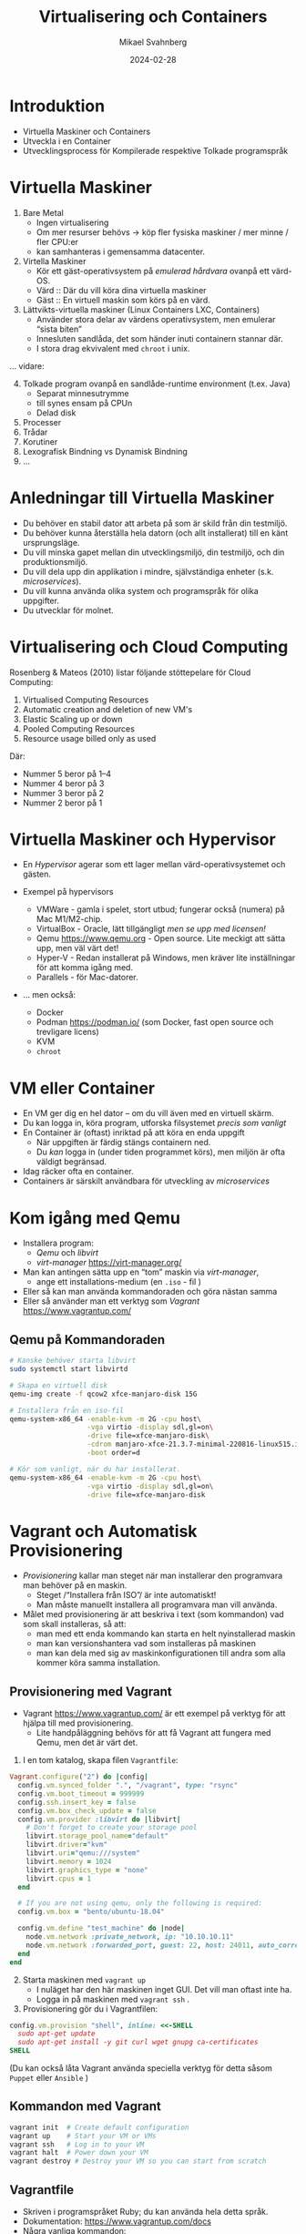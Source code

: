 #+Title: Virtualisering och Containers
#+Author: Mikael Svahnberg
#+Email: Mikael.Svahnberg@bth.se
#+Date: 2024-02-28
#+EPRESENT_FRAME_LEVEL: 1
#+OPTIONS: email:t <:t todo:t f:t ':t H:2
#+STARTUP: beamer

#+LATEX_CLASS_OPTIONS: [10pt,t,a4paper]
#+BEAMER_THEME: BTH_msv


* Introduktion
- Virtuella Maskiner och Containers
- Utveckla i en Container
- Utvecklingsprocess för Kompilerade respektive Tolkade programspråk
* Virtuella Maskiner
1. Bare Metal
   - Ingen virtualisering
   - Om mer resurser behövs \rightarrow köp fler fysiska maskiner / mer minne / fler CPU:er
   - kan samhanteras i gemensamma datacenter.
2. Virtella Maskiner
   - Kör ett gäst-operativsystem på /emulerad hårdvara/ ovanpå ett värd-OS.
   - Värd :: Där du vill köra dina virtuella maskiner
   - Gäst :: En virtuell maskin som körs på en värd.
3. Lättvikts-virtuella maskiner (Linux Containers LXC, Containers)
   - Använder stora delar av värdens operativsystem, men emulerar "sista biten"
   - Innesluten sandlåda, det som händer inuti containern stannar där.
   - I stora drag ekvivalent med ~chroot~ i unix.

\dots vidare:
4. [@4] Tolkade program ovanpå en sandlåde-runtime environment (t.ex. Java)
   - Separat minnesutrymme
   - till synes ensam på CPUn
   - Delad disk
5. Processer
6. Trådar
7. Korutiner
8. Lexografisk Bindning vs Dynamisk Bindning
9. \dots 
* Anledningar till Virtuella Maskiner
- Du behöver en stabil dator att arbeta på som är skild från din testmiljö.
- Du behöver kunna återställa hela datorn (och allt installerat) till en känt ursprungsläge.
- Du vill minska gapet mellan din utvecklingsmiljö, din testmiljö, och din produktionsmiljö.
- Du vill dela upp din applikation i mindre, självständiga enheter (s.k. /microservices/).
- Du vill kunna använda olika system och programspråk för olika uppgifter.
- Du utvecklar för molnet.
* Virtualisering och Cloud Computing
Rosenberg & Mateos (2010) listar följande stöttepelare för Cloud Computing:

1. Virtualised Computing Resources
2. Automatic creation and deletion of new VM's
3. Elastic Scaling up or down
4. Pooled Computing Resources
5. Resource usage billed only as used

Där:
- Nummer 5 beror på 1--4
- Nummer 4 beror på 3
- Nummer 3 beror på 2
- Nummer 2 beror på 1
* Virtuella Maskiner och Hypervisor
#+ATTR_ORG: :width 600px
[[./FVirtualMachines.png]]

- En /Hypervisor/ agerar som ett lager mellan värd-operativsystemet och gästen.

- Exempel på hypervisors
  - VMWare - gamla i spelet, stort utbud; fungerar också (numera) på Mac M1/M2-chip.
  - VirtualBox - Oracle, lätt tillgängligt /men se upp med licensen!/
  - Qemu https://www.qemu.org - Open source. Lite meckigt att sätta upp, men väl värt det!
  - Hyper-V - Redan installerat på Windows, men kräver lite inställningar för att komma igång med.
  - Parallels - för Mac-datorer.

- \dots men också:
  - Docker
  - Podman https://podman.io/ (som Docker, fast open source och trevligare licens)
  - KVM
  - ~chroot~
* VM eller Container
- En VM ger dig en hel dator -- om du vill även med en virtuell skärm.
- Du kan logga in, köra program, utforska filsystemet /precis som vanligt/
- En Container är (oftast) inriktad på att köra en enda uppgift
  - När uppgiften är färdig stängs containern ned.
  - Du /kan/ logga in (under tiden programmet körs), men miljön är ofta väldigt begränsad.

- Idag räcker ofta en container.
- Containers är särskilt användbara för utveckling av /microservices/
* Kom igång med Qemu
- Installera program:
  - /Qemu/ och /libvirt/
  - /virt-manager/ https://virt-manager.org/

- Man kan antingen sätta upp en "tom" maskin via /virt-manager/,
  - ange ett installations-medium (en =.iso= - fil )
- Eller så kan man använda kommandoraden och göra nästan samma
- Eller så använder man ett verktyg som /Vagrant/ https://www.vagrantup.com/

** Qemu på Kommandoraden
#+begin_src bash
  # Kanske behöver starta libvirt
  sudo systemctl start libvirtd

  # Skapa en virtuell disk
  qemu-img create -f qcow2 xfce-manjaro-disk 15G

  # Installera från en iso-fil
  qemu-system-x86_64 -enable-kvm -m 2G -cpu host\
                     -vga virtio -display sdl,gl=on\
                     -drive file=xfce-manjaro-disk\
                     -cdrom manjaro-xfce-21.3.7-minimal-220816-linux515.iso\
                     -boot order=d

  # Kör som vanligt, när du har installerat.  
  qemu-system-x86_64 -enable-kvm -m 2G -cpu host\
                     -vga virtio -display sdl,gl=on\
                     -drive file=xfce-manjaro-disk
#+end_src
* Vagrant och Automatisk Provisionering
- /Provisionering/ kallar man steget när man installerar den programvara man behöver på en maskin.
  - Steget /"Installera från ISO"/ är inte automatiskt!
  - Man måste manuellt installera all programvara man vill använda.
- Målet med provisionering är att beskriva i text (som kommandon) vad som skall installeras, så att:
  - man med ett enda kommando kan starta en helt nyinstallerad maskin
  - man kan versionshantera vad som installeras på maskinen
  - man kan dela med sig av maskinkonfigurationen till andra som alla kommer köra samma installation.
** Provisionering med Vagrant
- Vagrant  https://www.vagrantup.com/ är ett exempel på verktyg för att hjälpa till med provisionering.
  - Lite handpåläggning behövs för att få Vagrant att fungera med Qemu, men det är värt det.

1. I en tom katalog, skapa filen =Vagrantfile=:

#+begin_src ruby
  Vagrant.configure("2") do |config|
    config.vm.synced_folder ".", "/vagrant", type: "rsync"
    config.vm.boot_timeout = 999999
    config.ssh.insert_key = false
    config.vm.box_check_update = false
    config.vm.provider :libvirt do |libvirt|
      # Don't forget to create your storage pool
      libvirt.storage_pool_name="default"
      libvirt.driver="kvm"
      libvirt.uri="qemu:///system"
      libvirt.memory = 1024
      libvirt.graphics_type = "none"
      libvirt.cpus = 1
    end

    # If you are not using qemu, only the following is required:
    config.vm.box = "bento/ubuntu-18.04"

    config.vm.define "test_machine" do |node|
      node.vm.network :private_network, ip: "10.10.10.11"
      node.vm.network :forwarded_port, guest: 22, host: 24011, auto_correct: true
    end
  end
#+end_src

2. [@2] Starta maskinen med =vagrant up=
   - I nuläget har den här maskinen inget GUI. Det vill man oftast inte ha.
   - Logga in på maskinen med ~vagrant ssh~ . 
3. Provisionering gör du i Vagrantfilen:

#+begin_src ruby
config.vm.provision "shell", inline: <<-SHELL
  sudo apt-get update
  sudo apt-get install -y git curl wget gnupg ca-certificates
SHELL
#+end_src

(Du kan också låta Vagrant använda speciella verktyg för detta såsom =Puppet= eller =Ansible= )

** Kommandon med Vagrant
#+BEGIN_SRC bash
vagrant init  # Create default configuration
vagrant up    # Start your VM or VMs
vagrant ssh   # Log in to your VM
vagrant halt  # Power down your VM
vagrant destroy # Destroy your VM so you can start from scratch
#+END_SRC
** Vagrantfile
- Skriven i programspråket Ruby; du kan använda hela detta språk.
- Dokumentation: https://www.vagrantup.com/docs
- Några vanliga kommandon:
#+BEGIN_SRC ruby
  # Open up some ports between host and guest:
  config.vm.network "forwarded_port", guest: 80, host: 8080, host_ip: "127.0.0.1"

  # Configuration specific for a particular provider:
  config.vm.provider "virtualbox" do |vb|
    vb.memory = "1024"
  end

  # Simple shell-based provisioning:
  config.vm.provision "shell", inline: <<-SHELL
   apt-get update
   apt-get install -yy curl git
  SHELL
#+END_SRC
* Från Image till Container
- Lättast att komma igång med =Docker= eller =Podman=
- En =Dockerfile= beskriver vad man vill ha installerat
  - Varje kommando blir ett /lager/. För att spara plats och tid kan det här vara värt att tänka på.
- Den används för att bygga en =image=, en /mall/ för hur containern skall se ut.
- från sin =image= startar man sen en eller fler =containers=, som är den körande applikationen.

#+begin_src ditaa :file IDocker-outline.png
                          +------------+
                          | Docker hub |
                          +-----+------+
                                ^
                                |
                                v
  +----------------+   +------------------+   +--------------+
  | Dockerfile     |   | Image            |   | Container    |
  |                +-->|                  +-->|              |
  |          cBLU  |   | cBLU             |   | cBLU         |
  +----------------+   +------------------+   +--------------+
  | ENTRYPOINT     +                                 ^
  +-------+--------+                                 |
          |                                          |
          +------------------------------------------+
#+end_src

#+RESULTS:
[[file:IDocker-outline.png]]

** Dockerfile
#+begin_src Dockerfile
FROM node:18-alpine
RUN npm install -g nodemon
EXPOSE 3000
WORKDIR /app
COPY . .
RUN npm install
ENV DEBUG='qfapp:*'
ENTRYPOINT ["npm", "run", "dev"]
#+end_src

- FROM :: vilken image skall man börja ifrån
- RUN :: kör ett kommando, typiskt för att installera ytterligare program
- EXPOSE :: den här containern kan vara tillgänglig på nätverksporten =3000=
- WORKDIR :: När man startar containern skall den börja i den här katalogen
- COPY :: kopiera filer från värd-datorn in till imagen
- ENV :: sätt miljövariabler
- ENTRYPOINT :: oftast sist i Dockerfilen. Det här är det kommando som skall köras när en container startas.

- /Om du kör podman/ så kan den här filen heta =Containerfile=
** Kommandon
- =Docker= och =Podman= är i stort sett ekvivalenta. ~alias docker=podman~ funkar för det mesta.

#+begin_src bash
# Help and further information
docker --help
docker -h | less
man docker
info docker

# Image management
docker build -t targetname sourcedir
docker image ls
docker image --help

# Container management
docker run
docker container ps
docker container ls
docker ps
docker container rm <container-id>
#+end_src
** Docker run
- =docker run= har ett antal parametrar:
| Short     | Long          |                                                                                                   |
| Parameter | Parameter     | Description                                                                                       |
|-----------+---------------+---------------------------------------------------------------------------------------------------|
| -d        | --detach      | Run the container in the background without any console interaction                               |
| -p        | --publish     | List the ports that should be exposed from inside the container to a specific port on the host OS |
| -e        | --env         | Set environment variables inside the container                                                    |
| -v        | --volume      | Mount a volume (or directory) from the host into the container                                    |
|           | --name        | Give the running container a specific name                                                        |
|           |               |                                                                                                   |
| -i        | --interactive | Run the container as an interactive console application. Usually together with -t                 |
| -t        | --tty         | Allocate a terminal (console). Usually together with -i                                           |
|-----------+---------------+---------------------------------------------------------------------------------------------------|

- Vanliga kombinationer
  - =docker run -dp 8080:3000=
  - =docker run -it=
* Orchestration
- /Orchestration/ kallar man det för när man har fler containers (eller VM) som skall arbeta tillsammans.
  - På samma vis som för Provisioning vill man komma igång automatiskt.
- =docker compose= / =podman compose= är ett sätt att starta flera containers.
  - Framför allt lokalt, för utveckling och testning
- =Kubernetes= är den mer moln-orienterade storebrodern till =compose=.
- Använder sig av konfigurationsfiler skrivna i /YAML/.
- Exempel:

#+begin_src yaml
version: "3.8"
services:
  app:
    image: qfstandalone
    ports:
      - 8080:3000
    volumes:
      - ./Containers/Version1/QFStandalone/src:/app/src
    environment:
      TEXTSTORE_HOST: textstore
  textstore:
    image: mongo
    command: --quiet --syslog
    expose:
      - "27017"
#+end_src
* Mer om YAML syntax
#+begin_src yaml
  ---                          # Every new YAML node starts with three hyphens. 
                               # You can often include many nodes in the same file.
  Name: "Arthur Dent"          # Something with the key "Name" has the 
                               # (string) value "Arthur Dent"
  Age: 42                      # Integers and floats are also supported.
  Active: true                 # ... as are booleans (true or false)
  Friends: null                # ... and null values.
  Inventory:                   # The value of the inventory key is a list.
    - Tea
    - No Tea
    - Towel
    - Babelfish
  Desires: [ House, Clothes ]   # Lists can also be inlined
  Address:                      # A Mapping (or a dictionary) is a set of 
                                # key/value pairs, where each key is unique.
    Street: "Vogon Intergalactic Bypass #47111"
    City: "What do you mean city? We work with the whole Universe!"
    HouseNumber: 0
  Contacts:                     # A list of mappings
    - Name: "Ford Prefect"
      Address: "Anywhere, really. Just wave!"
    - Name: "Trillian"
      Address: "Heart of Gold"
    - Name: "Marvin"
      Address: "Everywhere, eventually."
  Appearances:                  # Inlined mappings
    - {Title: "The Hitchhiker's Guide to the Galaxy", Year: 1979}
    - {Title: "The Restaurant at the End of the Universe", Year: 1980}
    - {Title: "Life, the Universe and Everything", Year: 1982}
    - {Title: "So Long, and thanks for All the Fish", Year: 1984}
    - {Title: "Mostly Harmless", Year: 1992}
  FavouritePoem: |             # Multi-line contents.
    Oh freddled gruntbuggly,
    Thy micturations are to me, (with big yawning)
    As plurdled gabbleblotchits, in midsummer morning
    On a lurgid bee,
    That mordiously hath blurted out,
    Its earted jurtles, grumbling
    Into a rancid festering confectious organ squealer.
       [drowned out by moaning and screaming]
  ...     # Formally, a YAML ends with three dots. Can often be left out.
#+end_src
* Compose-filen
- Services :: Vilka microservices (containers) skall startas, hur många, osv.
  - Innehåller en lista med services, ex. "app" och "textstore"
  - xx/image :: Namnet på containern
  - xx/ports :: Portar som skall öppnas från värden till gästen
  - xx/expose :: Portar som skall vara tillgängliga till andra services.
  - xx/volumes :: Filsystem som skall mappas. /Här kan man göra mycket, återkommer till det/
  - xx/environment :: Miljövariabler som skall sättas inne i containern.
  - xx/command :: Vilket kommando som skall köras
- Networks :: Olika (privata) nätverk som skall användas. Containers behöver inte vara kopplade till samma nätverk.
- Volumes :: Persistent lagring; dessa lever kvar från en start av systemet till nästa. Till exempel för databaser.
* Volumes
- Kan antingen hänvisa till en särskild volym som är beskriven under =Volumes= - sektionen i din compose-fil.
  - Administreras automatiskt och internt av docker/podman
- Eller (och det här är användbart) så kan man hänvisa till en katalog på värd-datorn.
  - Kallas för en /bind mount/, och binder ihop din körande container med ditt lokala filsystem.
  - Du kan alltså utveckla lokalt
  - Containern kan startas om när du sparar; du behöver inte bygga om din =image= och starta om hela din =container=

#+begin_src yaml
version: "3.8"
services:
  app:
    image: qfapp
    ports:
      - 8080:3000
    volumes:
      - ./Containers/Version2/QFApp/src:/app/src  # This is a bind mount
    environment:
      REDIS_HOST: messagequeue
      TEXTSTORE_HOST: textstore
 textstore:
    image: mongo
    restart: always
    command: --quiet --syslog
    expose:
      - "27017"
    volumes:
      - textstore-data:/data/db                  # This mounts the volume textstore-data (defined below) to /data/db inside the container
      - mongo-config:/data/configdb

volumes:
  textstore-data:
  mongo-config:
#+end_src
* Bind Mount
- En /bind mount/ gör det möjligt att mappa en viss katalog på värd-datorn till ett visst ställe i gästen
  - Vagrant: Katalogen där ~Vagrantfile~ ligger nås i gästen under ~/vagrant~
  - Docker/Podman: Man anger en lokal katalog och en katalog i gästen.
- Speciellt användbart med tolkade språk som e.g. Node.js / JavaScript
  - ~project/src~ kan t.ex. mappas mot ~/app/src~
- Kataloger med data i (t.ex. data om alla Ponies) kan mappas så att man kan ändra lokalt.
- Man bör undvika att ha en databas på en bind mount
  - där är det bättre att ha en volym som adminstreras av Docker/Podman

Kompilerade språk gör det krångligare
- Behöver aktivt säga till ~gradle~ eller ~maven~ att man vill bygga om projektet.
- Det här gäller även vid lokal utveckling, det gör det bara krångligare att automatisera.  
* Kompilerade eller Tolkade Programspråk
- /Kompilerade/ språk vs /Interpreterade/ (tolkade) språk
  - Tillkommer /Enhetstester/

- Kompilatorn kontrollerar /hela/ programmet:
  - Använder du variabler som finns?
  - Använder du rätt typer i alla attribut (egentilgen en egenskap av /typade/ språk, inte nödvändigtvis kompilerade)
  - Finns alla klasser tillgängliga? Når du alla paket?
  - Har du stängt alla =for=-loopar, kommit ihåg alla semikolon?
  - Returnerar alla metoder rätt saker?

- *Tolkade språk kontrollerar bara de delar som körs.*
  - Enhetstester blir /ännu/ viktigare, de "motionerar" koden -- där du tänkt på det.
* Programspråk och Utvecklingsprocess
- Kompileringen tar lite tid: man vänjer sig att skriva och granska koden först, kompilera sedan.
  - Tolkad kod kan enklare utvärderas kontinuerligt.
- Kompilerad kod packas "lätt" ihop till en delbar binär. =exe= , =elf= , =lib= , =JAR=, eller en =DLL=.
  - Lätt att vänja sig vid separata utvecklinsgteam, ansvariga för sin komponent.
  - Enhetstester av varje komponent.
  - Separata repositories?
  - Kan spridas till andra team som en binär; behåller full kontroll över koden.
    - I praktiken görs detta ofta inte, man bygger om hela projektet.
    - Hel vetenskap om utvecklingsorganisationerna och vem och hur man accepterar förändringar i koden från.

- Tolkad kod
  - Lätt att ändra och direkt se förändringarna
  - Kräver mer disciplin att bara hålla sig till sin egen kod
  - Kräver mer disciplin att skriva bra testfall
  - Ofta mer lättrörlig; man behöver inte en lång kompileringscykel innan man kan testa.
    - Innebär också att man är mer benägen att testa hela tiden vilket kan sänka utvecklingsfarten.
  - Koden synlig för användaren (om de vet var de skall leta)
    - Svårare att hålla saker hemliga
    - Svårare att hindra klåfingriga användare

- Lansering av kod som /microservices/
  - Koden körs i Containers
  - Applikationen byggs upp av samarbetande containers
  - Samma idé som kompilerade binärer;
    - behåller full kontroll över koden
    - Varje team kan välja sitt eget programspråk
  - Inte lämpat för "skrivbordsapplikationer"
* Sammanfattning
- Modulär kod == Underhållbar kod
  - Modulär utveckling :: Metoder, Klasser, Filer, Paket, Komponenter, \dots
  - Modulär exekvering :: Komponenter, Binärer, Microservices, Applikationer, \dots

- En /Virtuell Maskin/ simulerar en hel dator inuti din dator.
  - Gör det möjligt att skapa en "sandlåda" för testning och utveckling
  - Gör det möjligt att ge tillgång till fler datorer än vad man fysiskt har (t.ex. Cloud Computing)
  - Gör det möjligt att dela upp en applikation i flera modulära enheter.

- En /Container/ är en lättvikts-virtuell maskin.
  - Fokus på att köra en specifik komponent

- Utvecklingsprocessen påverkas bland annat av:
  - Programspråk (Kompilerat vs tolkat språk)
  - Målplatform (ex. självständig binär eller en lanserbar enhet (microservice))
* Nästa Föreläsning: Utveckling med Microservices
- Thomas & Hunt: Kapitel 5, Bend or Break
  - Topic 28 Decoupling
  - Topic 29 Juggling the Real World
  - Topic 30 Transforming Programming
  - (Topic 31 Inheritance Tax)
  - Topic 32 Configuration
- Thomas & Hunt: Kapitel 6, Concurrency
  - Topic 33 Breaking Temporal Coupling
  - Topic 34 Shared State is Incorrect State
  - Topic 35 Actors and Processes
  - Topic 36 Blackboards

- Microservice-arkitekturer
- Kommunicerande Microservices, REST-API:er.
* Övning: Kom igång med Containers
** Kom igång med några tutorials
1. Docker https://docs.docker.com/get-started/
2. Docker with node.js  https://docs.docker.com/language/nodejs/
** Om Projektet: QuoteFinder
- Ladda ner Projektet: https://github.com/mickesv/ProvisioningDeployment.git
  - Är egentligen en del av en kurs i /Applied Cloud Computing and Big Data/
  - Var lugn, vi kommer inte använda allt i den här kursen.

- /QuoteFinder/ letar efter citat i texter.
  - Tre versioner
    - Version 1, Letar efter en hel sträng
    - Version 2 && 3 letar efter orden nära varandra.
    - Version 1 :: Enklare, går att köra nästan ensamt.
    - Version 2 && 3 består av ett antal kommunicerande microservices.
  - Skrivet i Javascript / node.js https://nodejs.org/ (ett tolkat språk)
  - Express web app http://expressjs.com/
  - Använder också socket.io https://socket.io/ 
  - Kopplar upp sig mot en MongoDB-databas https://www.mongodb.com/
  - Exponerar tre websidor: ~/~ , ~/add~ , och ~/list~ .

#+begin_src artist
  +----------------------+                    +--------------------+---------------+
  | Web Client           |<------------------>| QuoteFinder        | Jade/Pug      |
  +----------------------+   Socket.io        |                    | Page Rendering|
                             and              +--------------------+---------------+
                             HTTP             | simpleTextManager  |         
                                              |                    |
                                              +---------+----------+
                                                        |      
                                              +---------+----------+
                                              | MongoDB Database   |
                                              +--------------------+
#+end_src
** Kolla koden: ~Containers/Version1/QFStandalone/src/~
- Läs igenom ~index.js~
  - Hur skapas en "route"?
  - Vad händer när man t.ex. begär sidan ~/add~ ?  Vilken funktion anropas?

- *Ni behöver /inte/ fördjupa er om följande*:
  - ~res.render()~ använder sig av /Jade/Pug/ för att skapa en websida: https://pugjs.org/
    - Vanligt arbetssätt; "lättare" att skapa en websida med dynamiskt innehåll från något mall-system.
  - /Promises/ är ett sätt att länka saker som skall hända asynkront så att de ändå sker i ordning.
    - En ledtråd är när man hittar kod ~.then()~; då arbetar man troligen med en /Promise/.

- Läs igenom ~simpleTextManager.js~
  - Vad gör klassen / vilka metoder / vilka ansvarsområden har den?
  - Titta lite närmre på metoden ~addText()~
    - vad gör den?
    - varför tror du att den sparar texterna på det här viset?
** Bygg en image
- gå till katalogen där ~Dockerfile~ ligger, ~Containers/Version1/QFStandalone/~
- Titta på ~Dockerfile~, förstår du hur den är uppbyggd och vad som kommer hända?
- Bygg en image: ~docker build -t qfstandalone .~ 
  - Vad händer?
  - Notera hur den bygger upp lager efter lager.
- Kontrollera efteråt att den faktiskt byggdes ~docker image ls~
  - Vilka fler images har du? Varför tror du att de finns där?
** Starta applikationen: podman/docker
1. Applikationen använder =MongoDB=, så vi behöver hämta den: ~docker pull mongo~
2. Vi behöver ett nätverk för att qfstandalone skall kunna prata med databasen:
   - ~docker network create qfstandalone-net~
3. Starta databasen: ~docker run -d --network qfstandalone-net --network-alias textstore --name textstore mongo~
4. Starta applikationen: ~docker run -it --network qfstandalone-net -e TEXTSTORE_HOST=textstore -w /app -v ./src:/app/src --name qfstandalone -p 8080:3000 qfstandalone~ 

*Förklaring: Starta Databasen*
#+begin_src bash
  docker run                  # Start a Container
  -d                          # In detached mode (in the background)
  --network qfstandalone-net  # Connect to the virtual network we just created
  --network-alias textstore   # Make this container accessible
                              # on the network using this name
  --name textstore            # Use this name when we access 
                              # the container with docker
  mongo                       # Use this image as base for the container
#+end_src

*Förklaring: Starta Applikationen*
#+begin_src bash
  docker run                    # Start a container
  -it                           # In interactive mode, and attach 
                                # a terminal so we can also type into it
  --network qfstandalone-net    # Same virtual network
  -e TEXTSTORE_HOST=textstore   # Set the environment variable to the 
                                # network alias of our MongoDB database
  -w /app                       # Set the working directory inside the container
  -v ./src:/app/src             # Attach the host directory ./src 
                                # to the guest under /app/src
  --name qfstandalone           # Container name
  -p 8080:3000                  # Connect host port 8080 to 
                                # port 3000 in the container
  qfstandalone                  # Use this image (the tag we previously set)
#+end_src
** Testa
1. Lägg till en bok, gå till: http://localhost:8080/add
   - Använd förslagsvis en bok från Gutenberg-projektet https://www.gutenberg.org/
   - Om du inte skriver in något så kommer du lägga till en textversion av Leo Tolstoy's /Krig och Fred/ 
2. Gå till http://localhost:8080/  och sök efter något, till exempel 'prince'.

Att göra:
- Håll ett öga på din terminal. Vad skrivs ut? Vad händer?
- Eftersom vi startade med flaggorna ~-it~ så kan vi kontrollera appen i terminalen:
  - Prova skriv =rs= och tryck på =<enter>= , vad händer?
  - Det här är för att vi kör programmet med hjälp av ~nodemon~ : https://nodemon.io/

- Vi startade också programmet med en /bind mount/ : ~-v ./src:/app/src~
  - Öppna filen ~src/index.js~ och leta rätt på metoden ~startPage()~
  - Byt ut return-raden mot ~return listTextsPage(req, res);~
  - Vad händer i terminalen?
  - Ladda om startsidan i webläsaren; du bör nu också se en lista med alla tillgängliga texterna.
** Avbryt, Stoppa, och Städa upp
- Avbryt den körande applikationen genom att trycka =Ctrl-C= i terminalen.
  - Det här stoppar den körande containern =qfstandalone=
  - Databas-containern =textstore= fortsätter köra i bakgrunden
  - Nätverket finns fortfarande tillgängligt
  - Kolla vad som finns kvar: ~docker ps -a~

- Dags att rensa:
#+begin_src bash
	docker rm -f textstore qfstandalone
	docker network rm qfstandalone-net
	docker network prune -f
#+end_src
** Starta applikationen: podman/docker compose
- Vi har redan introducerat en =docker compose= -fil för att starta applikationen.
- Öppna och studera filen ~docker-compose-v1.yml~
- Starta applikationen med ~docker compose -f docker-compose-v1.yml up~ 
- Testa som innan med http://localhost:8080/  och http://localhost:8080/add

Att göra:
- Notera hur utskrifterna i terminalen skiljer sig.
- Vad händer om du skriver =rs= som innan i terminalen?
- Vad händer när du avbryter med =Ctrl-C= ? Kontrollera med ~docker ps -a~ 
*** Överkurs: kommunicera med applikationen
1. Uppdatera docker compose-filen (Se nedan)
2. I en separat terminal, koppla på dig på den körande containern:
   ~docker compose -f docker-compose-v1.yml attach app~


#+begin_src yaml
version: "3.8"
services:
  app:
    image: qfstandalone
    stdin_open: true # docker run -i
    tty: true        # docker run -t
    ports:
      - 8080:3000
    volumes:
      - ./Containers/Version1/QFStandalone/src:/app/src
    environment:
      TEXTSTORE_HOST: textstore
  textstore:
    image: mongo
    command: --quiet --syslog
    expose:
      - "27017"
#+end_src

** Sammanfattning
1. Bygg en =Image=
2. Starta en =Container=
   - Starta endast en container åt gången
   - Starta flera containrar med ett enda kommando
3. Redigera filer lokalt och se dem ändras i en körande container

Fördelar:
+ Kan köra vilka program och programspråk du vill i en container.
+ Upprepningsbar deployment.

Nackdelar:
- Kan köra vilka program och programspråk du vill i en container; inklusive malware.
- Det borde vara, men är inte, helt transparent att ta nästa steg ut på molnet.
- Databasen är inte persistent än\dots
